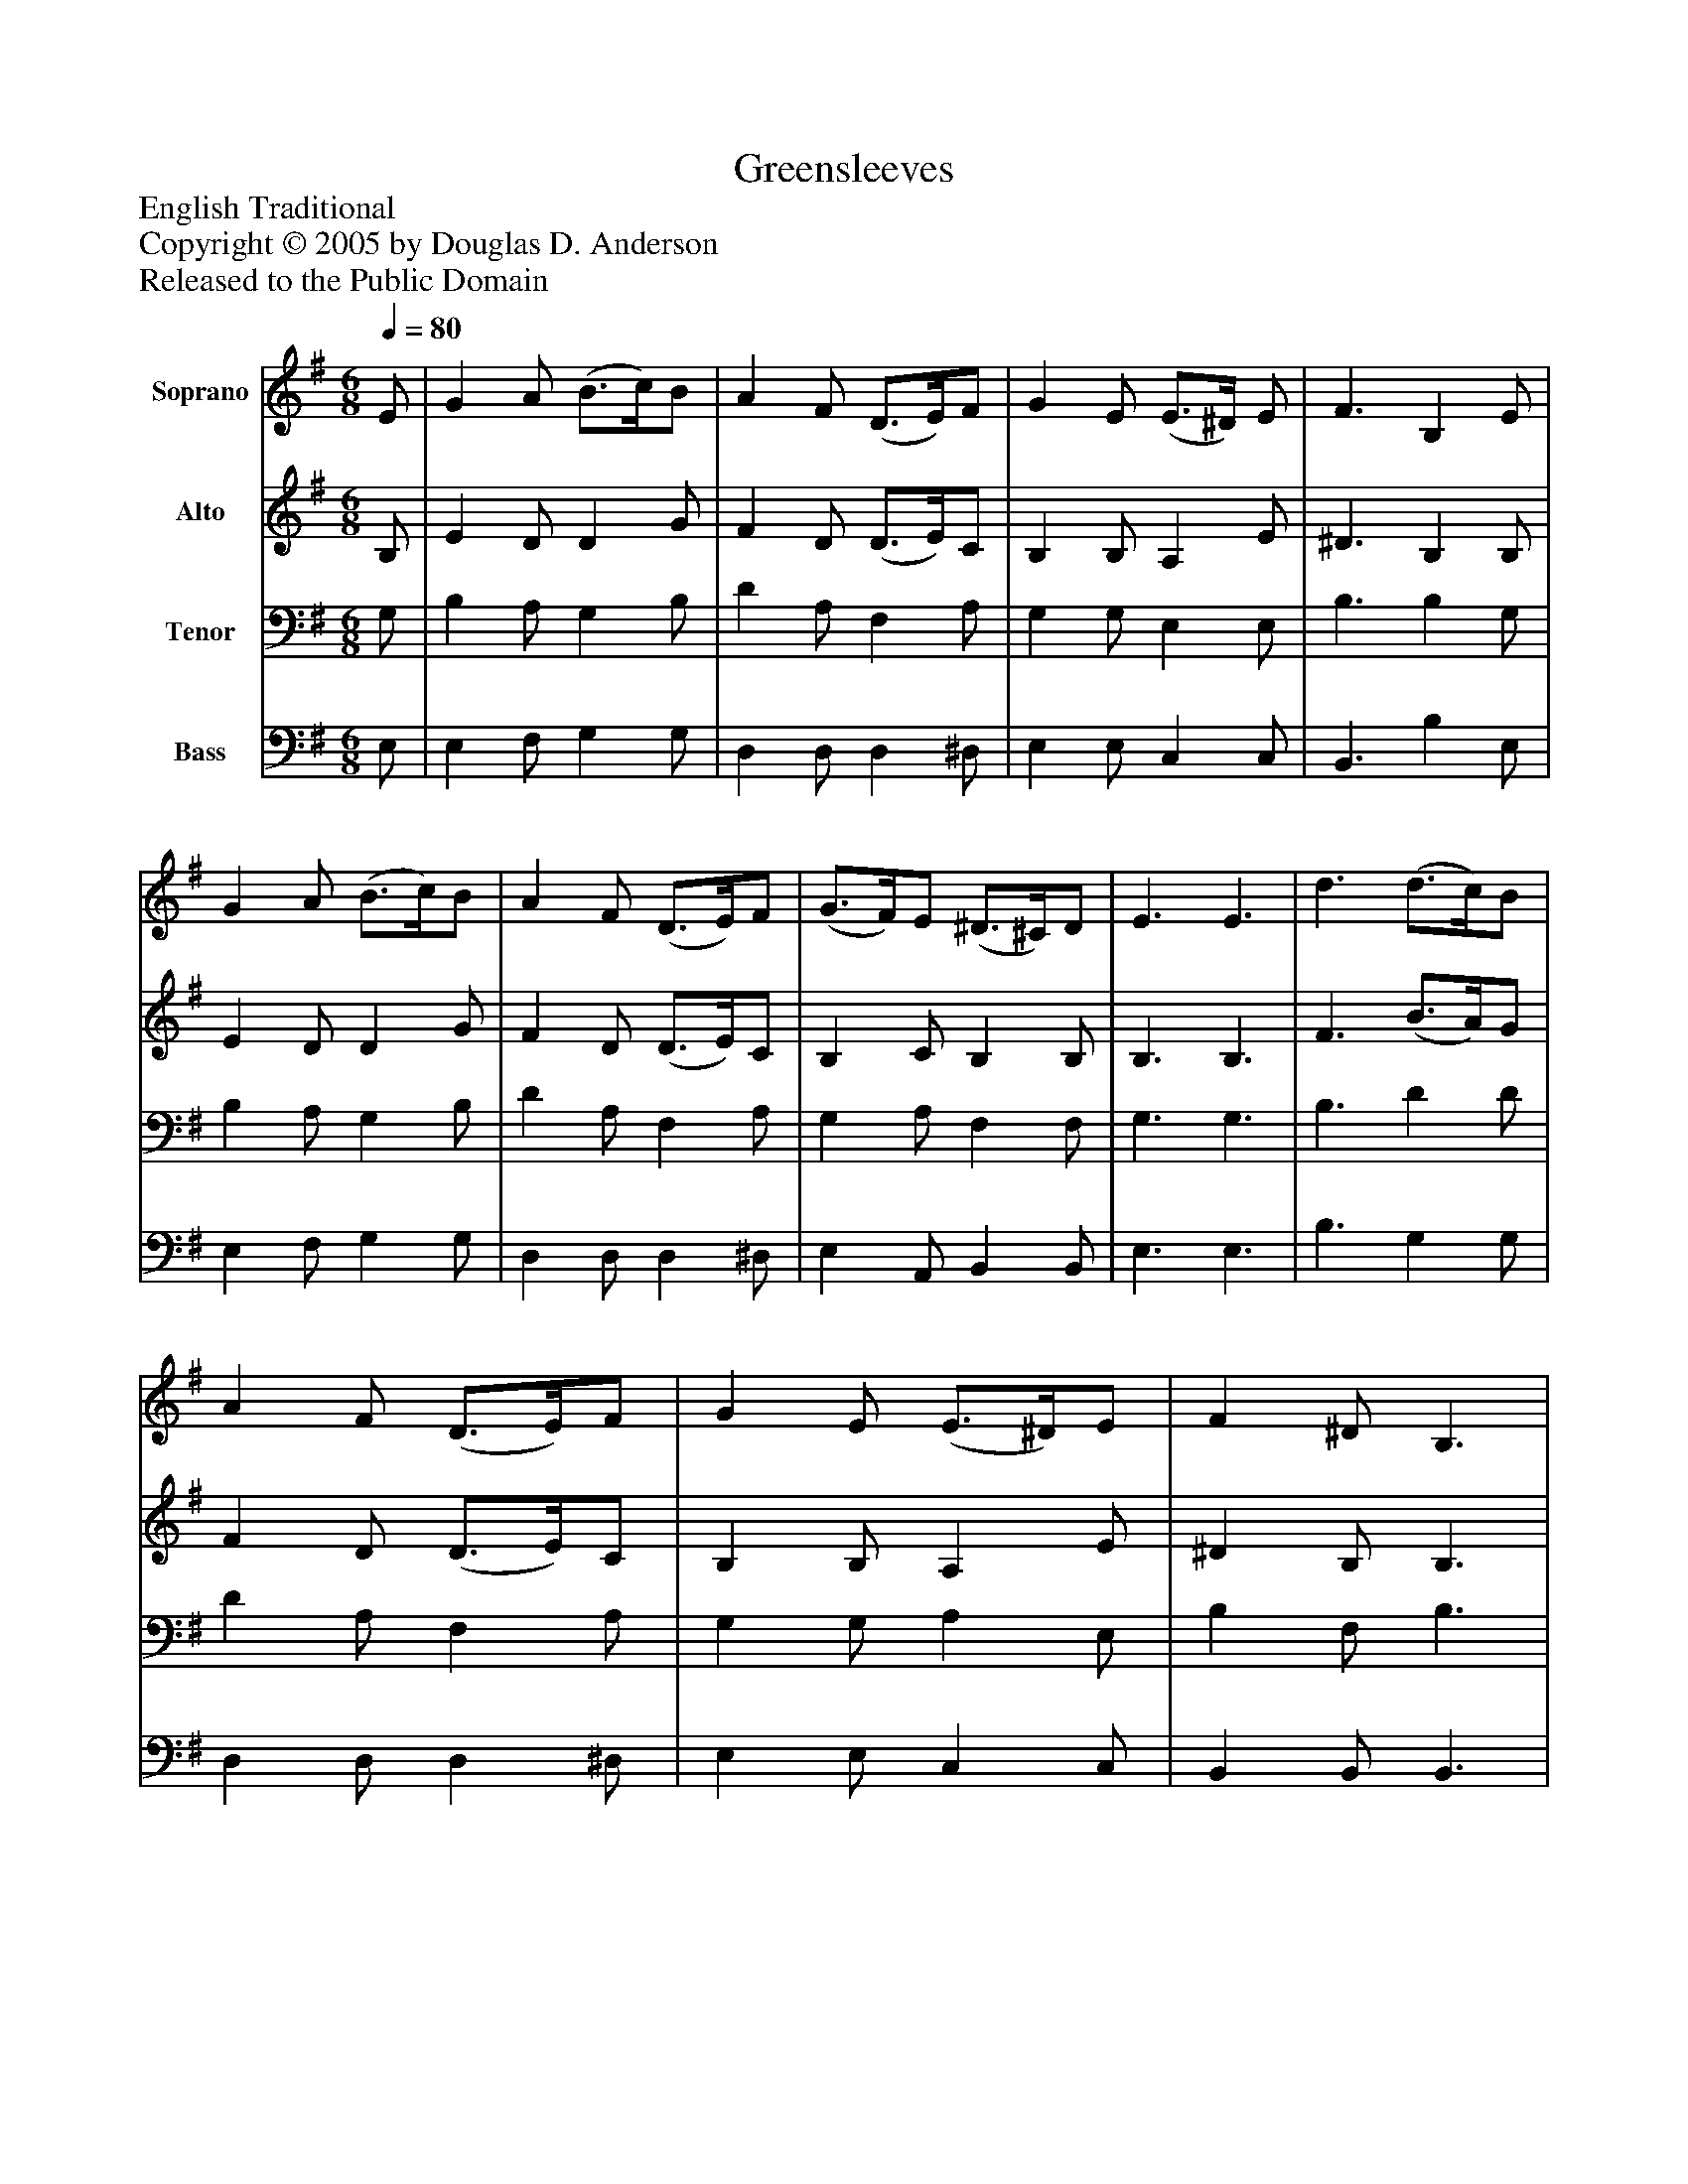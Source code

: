 %%abc-creator mxml2abc 1.4
%%abc-version 2.0
%%continueall true
%%titletrim true
%%titleformat A-1 T C1, Z-1, S-1
X: 0
T: Greensleeves
Z: English Traditional
Z: Copyright © 2005 by Douglas D. Anderson
Z: Released to the Public Domain
L: 1/4
M: 6/8
Q: 1/4=80
V: P1 name="Soprano"
%%MIDI program 1 19
V: P2 name="Alto"
%%MIDI program 2 60
V: P3 name="Tenor"
%%MIDI program 3 57
V: P4 name="Bass"
%%MIDI program 4 58
K: G
[V: P1]  E/ | G A/ (B3/4c/4)B/ | A F/ (D3/4E/4)F/ | G E/ (E3/4^D/4) E/ | F3/ B, E/ | G A/ (B3/4c/4)B/ | A F/ (D3/4E/4)F/ | (G3/4F/4)E/ (^D3/4^C/4)D/ | E3/ E3/ | d3/ (d3/4c/4)B/ | A F/ (D3/4E/4)F/ | G E/ (E3/4^D/4)E/ | F ^D/ B,3/ | d3/ (d3/4c/4)B/ | A F/ (D3/4E/4)F/ | (G3/4F/4)E/ (^D3/4^C/4)D/ | E3/ E3/|]
[V: P2]  B,/ | E D/ D G/ | F D/ (D3/4E/4)C/ | B, B,/ A, E/ | ^D3/ B, B,/ | E D/ D G/ | F D/ (D3/4E/4)C/ | B, C/ B, B,/ | B,3/ B,3/ | F3/ (B3/4A/4)G/ | F D/ (D3/4E/4)C/ | B, B,/ A, E/ | ^D B,/ B,3/ | F3/ (B3/4A/4)G/ | F D/ (D3/4E/4)C/ | B, C/ B, B,/ | B,3/ B,3/|]
[V: P3]  G,/ | B, A,/ G, B,/ | D A,/ F, A,/ | G, G,/ E, E,/ | B,3/ B, G,/ | B, A,/ G, B,/ | D A,/ F, A,/ | G, A,/ F, F,/ | G,3/ G,3/ | B,3/ D D/ | D A,/ F, A,/ | G, G,/ A, E,/ | B, F,/ B,3/ | B,3/ D D/ | D A,/ F, A,/ | G, A,/ F, F,/ | G,3/ G,3/|]
[V: P4]  E,/ | E, F,/ G, G,/ | D, D,/ D, ^D,/ | E, E,/ C, C,/ | B,,3/ B, E,/ | E, F,/ G, G,/ | D, D,/ D, ^D,/ | E, A,,/ B,, B,,/ | E,3/ E,3/ | B,3/ G, G,/ | D, D,/ D, ^D,/ | E, E,/ C, C,/ | B,, B,,/ B,,3/ | B,3/ G, G,/ | D, D,/ D, ^D,/ | E, A,,/ B,, B,,/ | E,3/ E,3/|]

